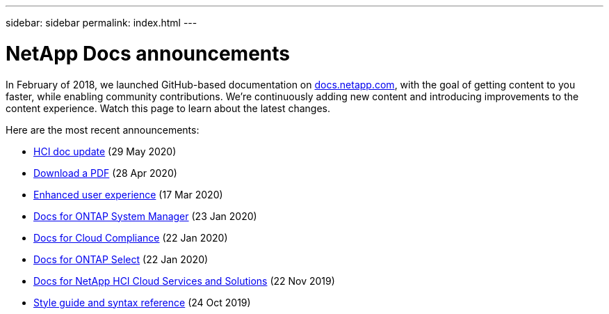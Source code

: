 ---
sidebar: sidebar
permalink: index.html
---

= NetApp Docs announcements
:hardbreaks:
:nofooter:
:icons: font
:linkattrs:
:imagesdir: ./media/
:keywords: cloud sync, documentation, docs

[.lead]
In February of 2018, we launched GitHub-based documentation on https://docs.netapp.com[docs.netapp.com^], with the goal of getting content to you faster, while enabling community contributions. We're continuously adding new content and introducing improvements to the content experience. Watch this page to learn about the latest changes.

Here are the most recent announcements:

* link:hci-update.html[HCI doc update] (29 May 2020)
* link:pdfs.html[Download a PDF] (28 Apr 2020)
* link:look-and-feel.html[Enhanced user experience] (17 Mar 2020)
* link:ontap-system-manager.html[Docs for ONTAP System Manager] (23 Jan 2020)
* link:cloud-compliance.html[Docs for Cloud Compliance] (22 Jan 2020)
* link:ontap-select.html[Docs for ONTAP Select] (22 Jan 2020)
* link:hci.html[Docs for NetApp HCI Cloud Services and Solutions] (22 Nov 2019)
* link:style-and-syntax.html[Style guide and syntax reference] (24 Oct 2019)

